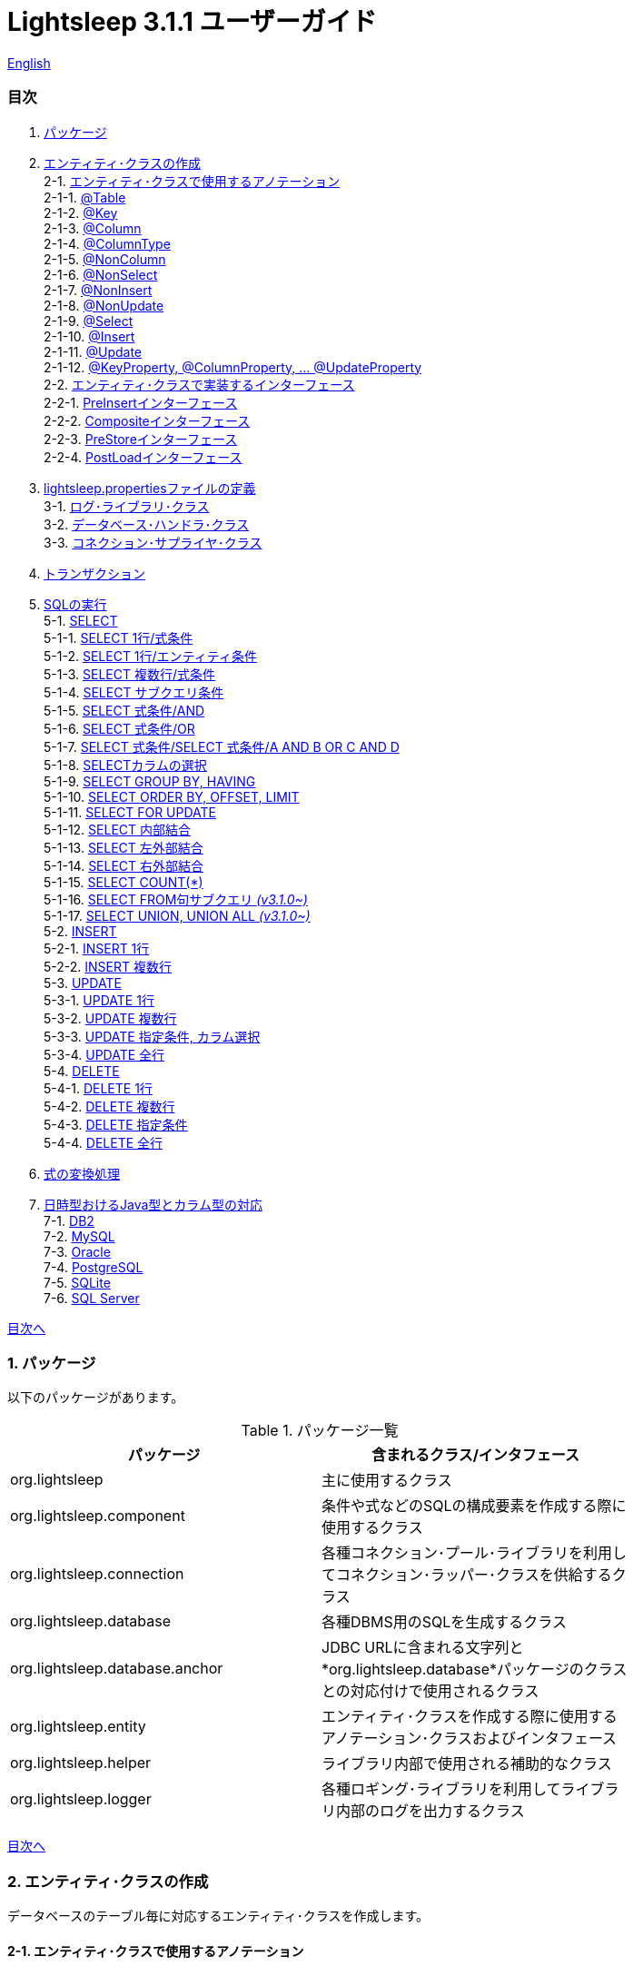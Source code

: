 = Lightsleep 3.1.1 ユーザーガイド

link:UserGuide.asciidoc[English]

[[TOC_]]
=== 目次

1. <<Package,パッケージ>>
2. <<EntityClass,エンティティ･クラスの作成>> +
2-1. <<Entity-Annotation,エンティティ･クラスで使用するアノテーション>> +
2-1-1. <<Entity-Table,@Table>> +
2-1-2. <<Entity-Key,@Key>> +
2-1-3. <<Entity-Column,@Column>> +
2-1-4. <<Entity-ColumnType,@ColumnType>> +
2-1-5. <<Entity-NonColumn,@NonColumn>> +
2-1-6. <<Entity-NonSelect,@NonSelect>> +
2-1-7. <<Entity-NonInsert,@NonInsert>> +
2-1-8. <<Entity-NonUpdate,@NonUpdate>> +
2-1-9. <<Entity-Select,@Select>> +
2-1-10. <<Entity-Insert,@Insert>> +
2-1-11. <<Entity-Update,@Update>> +
2-1-12. <<Entity-XxxxxProperty,@KeyProperty, @ColumnProperty, ... @UpdateProperty>> +
2-2. <<Entity-Interface,エンティティ･クラスで実装するインターフェース>> +
2-2-1. <<Entity-PreInsert,PreInsertインターフェース>> +
2-2-2. <<Entity-Composite,Compositeインターフェース>> +
2-2-3. <<Entity-PreStore,PreStoreインターフェース>> +
2-2-4. <<Entity-PostLoad,PostLoadインターフェース>> +
3. <<lightsleep-properties,lightsleep.propertiesファイルの定義>> +
3-1. <<Logger,ログ･ライブラリ･クラス>> +
3-2. <<Database,データベース･ハンドラ･クラス>> +
3-3. <<ConnectionSupplier,コネクション･サプライヤ･クラス>> +
4. <<Transaction,トランザクション>> +
5. <<ExecuteSQL,SQLの実行>> +
5-1. <<ExecuteSQL-select,SELECT>> +
5-1-1. <<ExecuteSQL-select-1-Expression,SELECT 1行/式条件>> +
5-1-2. <<ExecuteSQL-select-Entity,SELECT 1行/エンティティ条件>> +
5-1-3. <<ExecuteSQL-select-N-Expression,SELECT 複数行/式条件>> +
5-1-4. <<ExecuteSQL-select-Subquery,SELECT サブクエリ条件>> +
5-1-5. <<ExecuteSQL-select-Expression-and,SELECT 式条件/AND>> +
5-1-6. <<ExecuteSQL-select-Expression-or,SELECT 式条件/OR>> +
5-1-7. <<ExecuteSQL-select-Expression-andor,SELECT 式条件/SELECT 式条件/A AND B OR C AND D>> +
5-1-8. <<ExecuteSQL-select-columns,SELECTカラムの選択>> +
5-1-9. <<ExecuteSQL-select-groupBy-having,SELECT GROUP BY, HAVING>> +
5-1-10. <<ExecuteSQL-select-orderBy-offset-limit,SELECT ORDER BY, OFFSET, LIMIT>> +
5-1-11. <<ExecuteSQL-select-forUpdate,SELECT FOR UPDATE>> +
5-1-12. <<ExecuteSQL-select-innerJoin,SELECT 内部結合>> +
5-1-13. <<ExecuteSQL-select-leftJoin,SELECT 左外部結合>> +
5-1-14. <<ExecuteSQL-select-rightJoin,SELECT 右外部結合>> +
5-1-15. <<ExecuteSQL-select-count,SELECT COUNT(*)>> +
5-1-16. <<ExecuteSQL-select-fromSubquery,SELECT FROM句サブクエリ [small fuchsia]#_(v3.1.0~)_#>> +
5-1-17. <<ExecuteSQL-select-union,SELECT UNION, UNION ALL [small fuchsia]#_(v3.1.0~)_#>> +
5-2. <<ExecuteSQL-insert,INSERT>> +
5-2-1. <<ExecuteSQL-insert-1,INSERT 1行>> +
5-2-2. <<ExecuteSQL-insert-N,INSERT 複数行>> +
5-3. <<ExecuteSQL-update,UPDATE>> +
5-3-1. <<ExecuteSQL-update-1,UPDATE 1行>> +
5-3-2. <<ExecuteSQL-update-N,UPDATE 複数行>> +
5-3-3. <<ExecuteSQL-update-Condition,UPDATE 指定条件, カラム選択>> +
5-3-4. <<ExecuteSQL-update-all,UPDATE 全行>> +
5-4. <<ExecuteSQL-delete,DELETE>> +
5-4-1. <<ExecuteSQL-delete-1,DELETE 1行>> +
5-4-2. <<ExecuteSQL-delete-N,DELETE 複数行>> +
5-4-3. <<ExecuteSQL-delete-Condition,DELETE 指定条件>> +
5-4-4. <<ExecuteSQL-delete-all,DELETE 全行>> +
6. <<Expression,式の変換処理>> +
7. <<DateTime,日時型おけるJava型とカラム型の対応>> +
7-1. <<DateTime-DB2,DB2>> +
7-2. <<DateTime-MySQL,MySQL>> +
7-3. <<DateTime-Oracle,Oracle>> +
7-4. <<DateTime-PostgreSQL,PostgreSQL>> +
7-5. <<DateTime-SQLite,SQLite>> +
7-6. <<DateTime-SQLServer,SQL Server>> +

[[Package]]

<<TOC_,目次へ>>

=== 1. パッケージ

以下のパッケージがあります。

.パッケージ一覧
[options="header", width="80%"]
|===
|パッケージ|含まれるクラス/インタフェース
|org.lightsleep                |主に使用するクラス
|org.lightsleep.component      |条件や式などのSQLの構成要素を作成する際に使用するクラス
|org.lightsleep.connection     |各種コネクション･プール･ライブラリを利用してコネクション･ラッパー･クラスを供給するクラス
|org.lightsleep.database       |各種DBMS用のSQLを生成するクラス
|org.lightsleep.database.anchor|JDBC URLに含まれる文字列と*org.lightsleep.database*パッケージのクラスとの対応付けで使用されるクラス
|org.lightsleep.entity         |エンティティ･クラスを作成する際に使用するアノテーション･クラスおよびインタフェース
|org.lightsleep.helper         |ライブラリ内部で使用される補助的なクラス
|org.lightsleep.logger         |各種ロギング･ライブラリを利用してライブラリ内部のログを出力するクラス
|===

[[EntityClass]]

<<TOC_,目次へ>>

=== 2. エンティティ･クラスの作成
データベースのテーブル毎に対応するエンティティ･クラスを作成します。

[[Entity-Annotation]]

==== 2-1. エンティティ･クラスで使用するアノテーション
Lihgtsleepは、エンティティ･クラスまたはオブジェクトを引数とするメソッドでは自動的にテーブルとの関連付けを行いますが、エンティティ･クラスにアノテーションの付与が必要な場合があります。

Lightsleepには、以下のアノテーションがあります。

.アノテーション一覧
[options="header", width="100%"]
|===
|アノテーション型|要素|示す内容|付与する対象
|<<Entity-Table,`@Table`>>
|String value
|関連するテーブル名
|クラス

|<<Entity-Key,`@Key`>>
|`boolean value` (省略値: `true`)
|プライマリ･キーに対応
|フィールド

|<<Entity-Column,`@Column`>>
|String value
|関連するカラムの名前
|フィールド

|<<Entity-ColumnType,`@ColumnType`>>
|Class<?> value
|関連するカラムの型
|フィールド

|<<Entity-NonColumn,`@NonColumn`>>
|`boolean value` (省略値: `true`)
|カラムに関連しない
|フィールド

|<<Entity-NonSelect,`@NonSelect`>>
|`boolean value` (省略値: `true`)
|SELECT SQLに使用しない
|フィールド

|<<Entity-NonInsert,`@NonInsert`>>
|`boolean value` (省略値: `true`)
|INSERT SQLに使用しない
|フィールド

|<<Entity-NonUpdate,`@NonUpdate`>>
|`boolean value` (省略値: `true`)
|UPDATE SQLに使用しない
|フィールド

|<<Entity-Select,`@Select`>>
|String value
|SELECT SQLで使用する式
|フィールド

|<<Entity-Insert,`@Insert`>>
|String value
|INSERT SQLで使用する式
|フィールド

|<<Entity-Update,`@Update`>>
|String value
|UPDATE SQLで使用する式
|フィールド

|<<Entity-XxxxxProperty,`@KeyProperty`>>
|`String property`, +
`boolean value` (省略値: `true`)
|プライマリ･キーに対応
|クラス

|<<Entity-XxxxxProperty,`@ColumnProperty`>>
|`String property`, +
String column
|関連するカラムの名前
|クラス

|<<Entity-XxxxxProperty,`@ColumnTypeProperty`>>
|`String property`, +
`Class<?> type`
|関連するカラムの型
|クラス

|<<Entity-XxxxxProperty,`@NonColumnProperty`>>
|`String property`, +
`boolean value` (省略値: `true`)
|カラムに関連しない
|クラス

|<<Entity-XxxxxProperty,`@NonSelectProperty`>>
|`String property`, +
`boolean value` (省略値: `true`)
|SELECT SQLに使用しない
|クラス

|<<Entity-XxxxxProperty,`@NonInsertProperty`>>
|`String property`, +
`boolean value` (省略値: `true`)
|INSERT SQLに使用しない
|クラス

|<<Entity-XxxxxProperty,`@NonUpdateProperty`>>
|`String property`, +
`boolean value` (省略値: `true`)
|UPDATE SQLに使用しない
|クラス

|<<Entity-XxxxxProperty,`@SelectProperty`>>
|`String property`, +
`String expression`
|SELECT SQLで使用する式
|クラス

|<<Entity-XxxxxProperty,`@InsertProperty`>>
|`String property`, +
`String expression`
|INSERT SQLで使用する式
|クラス

|<<Entity-XxxxxProperty,`@UpdateProperty`>>
|`String property`, +
`String expression`
|UPDATE SQLで使用する式
|クラス
|===

[[Entity-Table]]

<<TOC_,目次へ>> +
<<Entity-Annotation,アノテーション一覧へ>>

===== 2-1-1. @Table
クラスに関連するデータベース･テーブル名を示します。
テーブル名がクラス名と同じであれば、このアノテーションを指定する必要はありません。

[source,java]
.Java
----
import org.lightsleep.entity.*;

@Table("Contact")
public class Contact1 extends Contact {
   ...
}
----

`@Table("super")` を指定した場合は、スーパークラスのクラス名がテーブル名となります。

[source,java]
.Java
----
@Table("Contact")
public class Person extends PersonBase {

    @Table("super")
     public static class Ex extends Person {
----

[source,groovy]
.Groovy
----
@Table('Contact')
class Person extends PersonBase {

    @Table('super')
     static class Ex extends Person {
----

[[Entity-Key]]

===== 2-1-2. @Key
フィールドに関連するカラムがプライマリー･キーの一部である事を示します。

[source,java]
.Java
----
@Key
public int contactId;
@Key
public short featureIndex;
----

[source,groovy]
.Groovy
----
@Key
int contactId
@Key
short featureIndex
----

[[Entity-Column]]

===== 2-1-3. @Column
フィールドに関連するデータベース･カラム名を示します。
カラム名がフィールド名と同じであれば、このアノテーションを指定する必要がありません。

[source,java]
.Java
----
@Column("firstName")
public String first;
@Column("lastName")
public String last;
----

[source,groovy]
.Groovy
----
@Column('firstName')
String first
@Column('lastName')
String last
----

[[Entity-ColumnType]]

===== 2-1-4. @ColumnType
フィールドに関連するカラムの型を示します。
フィールド型とカラム型が同種類の場合は、指定する必要がありません。
フィールド型が日付型で、カラム型が数値型のように異なる場合に指定します。

[source,java]
.Java
----
@ColumnType(Long.class)
public LocalDate birthday;
----

[source,groovy]
.Groovy
----
@ColumnType(Long)
LocalDate birthday
----

[[Entity-NonColumn]]

<<TOC_,目次へ>> +
<<Entity-Annotation,アノテーション一覧へ>>

===== 2-1-5. @NonColumn
フィールドがどのカラムにも関連しない事を示します。

[source,java]
.Java
----
@NonColumn
public List<Phone> phones;
@NonColumn
public List<Address> addresses;
----

[source,groovy]
.Groovy
----
@NonColumn
List<Phone> phones
@NonColumn
List<Address> addresses
----

[[Entity-NonSelect]]

===== 2-1-6. @NonSelect
フィールドに関連するカラムがSELECT SQLで使用されない事を示します。

[source,java]
.Java
----
@NonSelect
public LocalDateTime createdTime;
@NonSelect
public LocalDateTime updatedTime;
----

[source,groovy]
.Groovy
----
@NonSelect
LocalDateTime createdTime
@NonSelect
LocalDateTime updatedTime
----

[[Entity-NonInsert]]

===== 2-1-7. @NonInsert
フィールドに関連するカラムがINSERT SQLで使用されない事を示します。

[source,java]
.Java
----
@NonInsert
public LocalDateTime createdTime;
@NonInsert
public LocalDateTime updatedTime;
----

[source,groovy]
.Groovy
----
@NonInsert
LocalDateTime createdTime
@NonInsert
LocalDateTime updatedTime
----

[[Entity-NonUpdate]]

===== 2-1-8. @NonUpdate
フィールドに関連するカラムがUPDATE SQLで使用されない事を示します。

[source,java]
.Java
----
@NonUpdate
public LocalDateTime createdTime;
----

[source,groovy]
.Groovy
----
@NonUpdate
LocalDateTime createdTime
----

[[Entity-Select]]

<<TOC_,目次へ>> +
<<Entity-Annotation,アノテーション一覧へ>>

===== 2-1-9. @Select
SELECT SQLのカラム名の代わりの式を指定します。

[source,java]
.Java
----
@Select("{firstName}||' '||{lastName}")
@NonInsert@NonUpdate
public String fullName;
----

[source,groovy]
.Groovy
----
@Select("{firstName}||' '||{lastName}")
@NonInsert@NonUpdate
String fullName
----

[[Entity-Insert]]

===== 2-1-10. @Insert
INSERT SQLの挿入値の式を示します。
このアノテーションが指定された場合、フィールドの値は使用されません。

[source,java]
.Java
----
@Insert("CURRENT_TIMESTAMP")
public LocalDateTime createdTime;
@Insert("CURRENT_TIMESTAMP")
public LocalDateTime updatedTime;
----

[source,groovy]
.Groovy
----
@Insert('CURRENT_TIMESTAMP')
LocalDateTime createdTime
@Insert('CURRENT_TIMESTAMP')
LocalDateTime updatedTime
----

[[Entity-Update]]

===== 2-1-11. @Update
UPDATE SQLの更新値の式を示します。
このアノテーションが指定された場合、フィールドの値は使用されません。

[source,java]
.Java
----
@Update("{updateCount}+1")
public int updateCount;
@Update("CURRENT_TIMESTAMP")
public LocalDateTime updatedTime;
----

[source,groovy]
.Groovy
----
@Update('{updateCount}+1')
int updateCount
@Update('CURRENT_TIMESTAMP')
LocalDateTime updatedTime
----

[[Entity-XxxxxProperty]]

<<TOC_,目次へ>> +
<<Entity-Annotation,アノテーション一覧へ>>

===== 2-1-12. @KeyProperty, @ColumnProperty, ... @UpdateProperty
これらのアノテーションは、スーパークラスで定義されているフィールドに対して指定する場合に使用します。
指定された内容はサブクラスにも影響しますが、サブクラスでの指定が優先されます。
`value=false`, `column=""`, `type=Void.class`, `expression=""` を指定すると、スーパークラスでの指定が打ち消されます。

[source,java]
.Java
----
@KeyProperty(property="contactId")
@KeyProperty(property="featureIndex")
public class ContactFeature extends ContactFeatureKey {
----

[source,groovy]
.Groovy
----
@KeyProperties([
    @KeyProperty(property='contactId'),
    @KeyProperty(property='featureIndex')
])
class ContactFeature extends ContactFeatureKey {
----

[[Entity-Interface]]

=== 2-2. エンティティ･クラスで実装するインターフェース

[[Entity-PreInsert]]

<<TOC_,目次へ>>

==== 2-2-1. PreInsertインターフェース
エンティティ･クラスがこのインターフェースを実装している場合、`Sql` クラスの `insert` メソッドで、INSERT SQL実行前に `preInsert` メソッドがコールされます。
`preInsert` メソッドでは、プライマリー･キーの採番の実装等を行います。

[source,java]
.Java
----
public abstract class Common implements PreInsert {
    @Key
    public int id;
        ...

    @Override
    public int preInsert(ConnectionWrapper conn) {
        id = Numbering.getNewId(conn, getClass());
        return 0;
    }
}
----

[[Entity-Composite]]

<<TOC_,目次へ>>

==== 2-2-2. Compositeインターフェース
エンティティ･クラスがこのインターフェースを実装している場合、`Sql` クラスの `select`, `insert`, `update` または `delete` メソッドで、各 SQLの実行後にエンティティ･クラスの `postSelect`, `postInsert`, `postUpdate` または `postDelete` メソッドがコールされます。
ただし `update`, `delete` メソッドで、引数にエンティティがない場合は、コールされません。
エンティティが他のエンティティを内包する場合、このインターフェースを実装する事で、内包するエンティティへの SQL 処理を連動して行う事ができるようになります。

[source,java]
.Java
----
@Table("super")
public class ContactComposite extends Contact implements Composite {
    @NonColumn
    public final List<Phone> phones = new ArrayList<>();

    @Override
    public void postSelect(ConnectionWrapper conn) {
        if (id != 0) {
            new Sql<>(Phone.class)
                .where("{contactId}={}", id)
                .orderBy("{phoneNumber}")
                .connection(conn)
                .select(phones::add);
        }
    }

    @Override
    public int postInsert(ConnectionWrapper conn) {
        phones.forEach(phone -> phone.contactId = id);
        int count = new Sql<>(Phone.class)
            .insert(phones);
            .connection(conn)
        return count;
    }

    @Override
    public int postUpdate(ConnectionWrapper conn) {
        List<Integer> phoneIds = phones.stream()
            .map(phone -> phone.id)
            .filter(id -> id != 0)
            .collect(Collectors.toList());

        // Delete phones
        int count += new Sql<>(Phone.class)
            .where("{contactId}={}", id)
            .doIf(phoneIds.size() > 0,
                sql -> sql.and("{id} NOT IN {}", phoneIds)
            )
            .connection(conn)
            .delete();

        // Uptete phones
        count += new Sql<>(Phone.class)
            .connection(conn)
            .update(phones.stream()
                .filter(phone -> phone.id != 0)
                .collect(Collectors.toList()));

        // Insert phones
        count += new Sql<>(Phone.class)
            .connection(conn)
            .insert(phones.stream()
                .filter(phone -> phone.id == 0)
                .collect(Collectors.toList()));

        return count;
    }
 +
    @Override
    public int postDelete(ConnectionWrapper conn) {
        int count = new Sql<>(Phone.class)
            .connection(conn)
            .where("{contactId}={}", id)
            .delete();
        return count;
    }
----

[[Entity-PreStore]]

<<TOC_,目次へ>>

==== 2-2-3. PreStoreインターフェース
エンティティ･クラスがこのインターフェースを実装している場合、`Sql` クラスの `insert` および `update` メソッドで、各SQLが実行される前にエンティティ･クラスの `preStore` メソッドがコールされます。

[[Entity-PostLoad]]

==== 2-2-4. PostLoadインターフェース
エンティティ･クラスがこのインターフェースを実装している場合、`Sql` クラスの `select` メソッドでSELECT SQLが実行されエンティティにデータベースから取得した値が設定された後にエンティティ･クラスの `postLoad` メソッドがコールされます。

[source,java]
.Java
----
import org.lightsleep.entity.*;

public class Contact implements PreStore, PostLoad {

    @Column("phone")
    public String[] phones_

    @NonColumn
    public final List<String> phones = new ArrayList<>();

    public void preStore() {
        phones_ = phones.toArray(new String[phones.size()]);
    }

    public void postLoad() {
        phones.clear();
        Arrays.stream(phones_).forEach(phones::add);
    }
----

[[lightsleep-properties]]

<<TOC_,目次へ>>

[[lightsleep-properties]]
=== 3. lightsleep.propertiesの定義

lightsleep.propertiesは、Lightsleepが参照するプロパティ･ファイルで、以下の内容を指定できます。 +
*(バージョン2.0.0まで存在した `Database` プロパティは、バージョン2.1.0で削除されました。データベース･ハンドラは、JDBC URLから自動的に決定されます。)*

[options="header", width="80%"]
|===
|プロパティ名|指定する内容|デフォルト値
|`<<Logger,Logger>>`
|ログ出力クラス
|`Std$Out$Info`

|`<<ConnectionSupplier,ConnectionSupplier>>`
|コネクション･サプライヤ･クラス
|`Jdbc`

|`url`                   |JDBC URL|なし
|`urls`                  |JDBC URL(複数)|なし
|`dataSource`            |`Jndi` を使用した場合のデータソース名|なし
|`dataSources`           |`Jndi` を使用した場合のデータソース名(複数)|なし
|`maxStringLiteralLength`|SQLが生成される時の文字列リテラルの最大長|128
|`maxBinaryLiteralLength`|SQLが生成される時のバイナリ列リテラルの最大長|128
|`maxLogStringLength`    |ログに出力する文字列値の最大長|200
|`maxLogByteArrayLength` |ログに出力するバイト配列の最大要素数|200
|`maxLogArrayLength`     |ログに出力する配列の最大要素数|100
|`maxLogMapSize`         |ログに出力するマップの最大要素数|100

|`connectionLogFormat` +
[small fuchsia]#_(v2.2.0~)_#
|`ConnectionSupplier` のログ出力フォーマット +
*文字列の置換:* +
*{0}*: データベース･ハンドラのクラス名 +
*{1}*: コネクション･サプライヤのクラス名 +
*{2}*: 接続先JDBC URL
|`[{0}/{1}]`
|===

`lightsleep.properties` ファイルは、クラス･パスのいずれかに置いてください。あるいはシステム･プロパティ `lightsleep.resource` でファイル･パスを指定する事もできます。*(java -Dlightsleep.resource=...)* +
上記以外にもコネクション･プール･ライブラリが使用するプロパティを定義します。

lightsleep.propertiesの例: +

[source,properties]
.lightsleep.properties
----
Logger      = Log4j2
ConnectionSupplier = Dbcp
url         = jdbc:postgresql://postgresqlserver/example
user        = example
password    = _example_
initialSize = 10
maxTotal    = 100
----

`urls` プロパティにカンマ区切りで複数のJDBC URLを指定できます。[small fuchsia]#_(v2.1.0~)_# +
1つのプロパティを複数行で定義する場合は、最後の行以外の行末にバックスラッシュ(`\`)を付加します。 +
`urls` を指定した場合は、`url` の指定は無効になります。

[source,properties]
.lightsleep.properties - 複数のJDBC URLを指定する場合
----
Logger      = Log4j2
ConnectionSupplier = Dbcp
urls        = jdbc:postgresql://postgresqlserver/example1,\
              jdbc:postgresql://postgresqlserver/example2
user        = example
password    = _example_
initialSize = 10
maxTotal    = 100
----

JDBC URL毎に異なるDBMSのURLを指定できます。JDBC URL毎にユーザー、パスワードが異なる場合は、URL内で指定してください。

[source,properties]
.lightsleep.properties - 複数のDBMSを使用する場合(URL内でユーザーとパスワードを指定)
----
Logger = Log4j2
ConnectionSupplier = Dbcp
urls = \
    jdbc:db2://db2-11:50000/example:user=example;password=_example_;,\
    jdbc:mysql://mysql57/example?user=example&password=_example_,\
    jdbc:oracle:thin:example/_example_@oracle121:1521:example,\
    jdbc:postgresql://postgresql101/example?user=example&password=_example_,\
    jdbc:sqlite:C:/sqlite/example,\
    jdbc:sqlserver://sqlserver13;database=example;user=example;password=_example_,\

initialSize = 10
maxTotal    = 100
----

URL毎にコネクション･サプライヤを指定する場合は、URLの先頭の `[]` 内に記述します。[small fuchsia]#_(v2.1.0~)_# +
この形式の指定は、`ConnectionSupplier` プロパティの指定よりも優先されます。 +
`username`, `jdbcUrl` プロパティは、`user`, `url` プロパティで指定する事ができますが、それら以外はコネクション･プール･ライブラリ固有のプロパティ名で指定してください。

[source,properties]
.lightsleep.properties - URL毎にコネクション･サプライヤを指定する場合
----
Logger = Log4j2
urls = \
    [  Jdbc  ]jdbc:db2://db2-11:50000/example:user=example;password=_example_;,\
    [  C3p0  ]jdbc:mysql://mysql57/example?user=example&password=_example_,\
    [  Dbcp  ]jdbc:oracle:thin:example/_example_@oracle121:1521:example,\
    [HikariCP]jdbc:postgresql://postgresql101/example?user=example&password=_example_,\
    [TomcatCP]jdbc:sqlite:C:/sqlite/example,\
    [  Jdbc  ]jdbc:sqlserver://sqlserver13;database=example;user=example;password=_example_,\

# Dbcp, HikariCP, TomcatCP
initialSize = 10

# Dbcp
maxTotal    = 10

# TomcatCP
maxActive   = 10

# HikariCP
minimumIdle     = 10
maximumPoolSize = 10
----

[[Logger]]

<<TOC_,目次へ>> <<lightsleep-properties,【プロパティ一覧へ】>>

==== 3-1. ログ･ライブラリ･クラスの指定

Loggerプロパティの値は以下から選択してください。

[options="header", width="80%"]
|===
|指定値|ログ･ライブラリなど|ログ･レベル|ログ･ライブラリが使用する定義ファイル
|`Jdk`          |Java Runtime    |－   |logging.properties
|`Log4j`        |Log4j           |－   |log4j.propertiesまたはlog4j.xml
|`Log4j2`       |Log4j 2         |－   |log4j2.xml
|`SLF4J`        |SLF4J           |－   |対象とするログ･ライブラリ実装に依存
|`Std$Out$Trace`|System.outに出力|trace|－
|`Std$Out$Debug`|_同上_          |debug|－
|`Std$Out$Info` |_同上_          |info |－
|`Std$Out$Warn` |_同上_          |warn |－
|`Std$Out$Error`|_同上_          |error|－
|`Std$Out$Fatal`|_同上_          |fatal|－
|`Std$Err$Trace`|System.errに出力|trace|－
|`Std$Err$Debug`|_同上_          |debug|－
|`Std$Err$Info` |_同上_          |info |－
|`Std$Err$Warn` |_同上_          |warn |－
|`Std$Err$Error`|_同上_          |error|－
|`Std$Err$Fatal`|_同上_          |fatal|－
|===

指定がない場合は、`Std$Out$Info` が選択されます。

[[Database]]

<<TOC_,目次へ>> <<lightsleep-properties,【プロパティ一覧へ】>>

==== 3-2. データベース･ハンドラ･クラス

データベース･ハンドラ･クラスは、`url` または `urls` プロパティで指定されたJDBC URLの内容から自動的に選択されます。[small fuchsia]#_(v2.1.0~)_#

[options="header", width="60%"]
|===
|JDBC URLに含まれる文字列|選択されるクラス|対応するDBMS
|`db2`       |`DB2`       |link:https://www.ibm.com/us-en/marketplace/db2-express-c[DB2]
|`mysql`     |`MySQL`     |link:https://www.mysql.com/[MySQL]
|`oracle`    |`Oracle`    |link:https://www.oracle.com/database/index.html[Oracle Database]
|`postgresql`|`PostgreSQL`|link:https://www.postgresql.org/[PostgreSQL]
|`sqlite`    |`SQLite`    |link:https://sqlite.org/index.html[SQLite]
|`sqlserver` |`SQLServer` |link:https://www.microsoft.com/ja-jp/sql-server/sql-server-2016[Microsoft SQL Server]
|===

JDBC URLに上記の文字列のいずれもが含まれていない場合、`Standard` クラスが選択されます。

[[ConnectionSupplier]]

<<TOC_,目次へ>> <<lightsleep-properties,【プロパティ一覧へ】>>

==== 3-3. コネクションを供給するクラスの指定

ConnectionSupplierプロパティの値は以下から選択してください。JDBC URLの先頭の `[]` 内で指定する事もできます。

[options="header", width="60%"]
|===
|指定値|対応するコネクション･プール･ライブラリ
|`C3p0`    |link:http://www.mchange.com/projects/c3p0/[c3p0]
|`Dbcp`    |link:https://commons.apache.org/proper/commons-dbcp/[Apache Commons DBCP]
|`HikariCP`|link:http://brettwooldridge.github.io/HikariCP/[HikariCP]
|`TomcatCP`|link:http://tomcat.apache.org/tomcat-8.5-doc/jdbc-pool.html[Tomcat JDBC Connection Pool]
|`Jndi`    |Java Naming and Directory Interface (JNDI) (link:http://tomcat.apache.org/tomcat-8.5-doc/jndi-datasource-examples-howto.html[Tomcatの場合])
|`Jdbc`    |`DriverManager#getConnection(String url, Properties info)` メソッド
|===

`C3p0`, `Dbcp 2`, `HikariCP`, `TomcatCP` クラスは、それぞれ対応するコネクション･プール･ライブラリを使用してデータベース･コネクションを取得します。 +
`Jndi` クラスは、JNDI (Java Naming and Directory Interface)を使用して取得したデータソース(`javax.sql.DataSource`)からデータベース･コネクションを取得します。 +
`Jdbc` クラスは、`java.sql.DriverManager.getConnection` メソッドを使用してデータベース･コネクションを取得します。 +
コネクション･プール･ライブラリが必要する情報もlightsleep.propertiesファイルに定義してください。
以下のlightsleep.propertiesの定義例のConnectionSupplierより下(url ~)は、コネクション･プール･ライブラリに渡す内容です。

[source,properties]
.lightsleep.properties - Jdbc
----
ConnectionSupplier = Jdbc
url      = jdbc:db2://db2-11:50000/example
user     = example
password = _example_
----

[source,properties]
.lightsleep.properties - C3p0
----
ConnectionSupplier = C3p0
url      = jdbc:mysql://mysql57/example
user     = example
password = _example_
----

[source,properties]
.c3p0.properties
----
c3p0.initialPoolSize = 20
c3p0.minPoolSize     = 10
c3p0.maxPoolSize     = 30
----

[source,properties]
.lightsleep.properties - Dbcp
----
ConnectionSupplier = Dbcp
url         = jdbc:oracle:thin:@oracle121:1521:example
user        = example
  または
username    = example
password    = _example_
initialSize = 20
maxTotal    = 30
----

[source,properties]
.lightsleep.properties - HikariCP
----
ConnectionSupplier = HikariCP
url             = jdbc:postgresql://postgres96/example
  または
jdbcUrl         = jdbc:postgresql://postgres96/example
user            = example
  または
username        = example
password        = _example_
minimumIdle     = 10
maximumPoolSize = 30
----

[source,properties]
.lightsleep.properties - TomcatCP
----
ConnectionSupplier = TomcatCP
url         = jdbc:sqlserver://sqlserver13;database=example
user        = example
  または
username    = example
password    = _example_
initialSize = 20
maxActive   = 30
----

[source,properties]
.lightsleep.properties - Jndi
----
ConnectionSupplier = Jndi
dataSource         = jdbc/example
  または
dataSource         = example
----

<<TOC_,目次へ>>

=== 4. トランザクション

`Transaction.execute` メソッドの実行が1つのトランザクションの実行に相当します。
トランザクションの内容を引数 `transaction`(ラムダ式) で定義してください。
ラムダ式は、`Transaction.executeBody` メソッドの内容に相当し、このメソッドの引数は、`ConnectionWrapper` です。

[source,java]
.Java
----
Contact contact = new Contact(1, "Akane", "Apple");

Transaction.execute(conn -> {
    // トランザクション開始
    new Sql<>(Contact.class)
        .connection(conn)
        .insert(contact);
   ...
    // トランザクション終了
});
----

[source,groovy]
.Groovy
----
def contact = new Contact(1, 'Akane', 'Apple')

Transaction.execute {
    // トランザクション開始
    new Sql<>(Contact)
        .connection(it)
        .insert(contact)
    ...
    // トランザクション終了
}
----

複数のJDBC URLを `lightsleep.properties` に定義した場合は、どのURLに対してトランザクションの実行を行うかを指定する必要があります。 `ConnectionSupplier.find` メソッドは、引数の文字列配列のすべてが含まれるJDBC URLを検索します。
複数見つかった場合または見つからない場合は例外がスローされます。

[source,java]
.Java
----
public static final ConnectionSupplier supplier1 = ConnectionSupplier.find("example1");
    ...

Contact contact = new Contact(1, "Akane", "Apple");

Transaction.execute(supplier1, conn -> {
    // トランザクション開始
    new Sql<>(Contact.class)
        .connection(conn)
        .insert(contact);
   ...
    // トランザクション終了
});
----

[source,groovy]
.Groovy
----
static final supplier1 = ConnectionSupplier.find('example1')
    ...

def contact = new Contact(1, 'Akane', 'Apple')

Transaction.execute(supplier1) {
    // トランザクション開始
    new Sql<>(Contact)
        .connection(it)
        .insert(contact)
    ...
    // トランザクション終了
}
----

トランザクション中に例外がスローされた場合は、`Transaction.rollback` メソッドが実行され、
そうでなければ `Transaction.commit` メソッドが実行されます。

[[ExecuteSQL]]

<<TOC_,目次へ>>

=== 5. SQLの実行
SQLの実行は、`Sql` クラスの各種メソッドを使用し、`Transaction.execute` メソッドの引数のラムダ式内に定義します。

[[ExecuteSQL-select]]

==== 5-1. SELECT

[[ExecuteSQL-select-1-Expression]]

==== 5-1-1. SELECT 1行/式条件

[source,java]
.Java
----
Transaction.execute(conn -> {
    Optional<Contact> contactOpt = new Sql<>(Contact.class)
        .where("{id}={}", 1)
        .connection(conn)
        .select();
});
----

[source,groovy]
.Groovy
----
Transaction.execute {
    def contactOpt = new Sql<>(Contact)
        .where('{id}={}', 1)
        .connection(it)
        .select()
}
----

[source,sql]
.生成されるSQL
----
SELECT id, firstName, lastName, birthday, updateCount, createdTime, updatedTime
  FROM Contact
  WHERE id=1
----

[[ExecuteSQL-select-Entity]]

<<TOC_,目次へ>>

==== 5-1-2. SELECT 1行/エンティティ条件

[source,java]
.Java
----
Contact contact = new Contact();
contact.id = 1;
Transaction.execute(conn -> {
    Optional<Contact> contactOpt = new Sql<>(Contact.class)
        .where(contact)
        .connection(conn)
        .select();
});
----

[source,groovy]
.Groovy
----
def contact = new Contact()
contact.id = 1
Transaction.execute {
    def contactOpt = new Sql<>(Contact)
        .where(contact)
        .connection(it)
        .select()
}
----

[source,sql]
.生成されるSQL
----
SELECT id, firstName, lastName, birthday, updateCount, createdTime, updatedTime
  FROM Contact
  WHERE id=1
----

[[ExecuteSQL-select-N-Expression]]

<<TOC_,目次へ>>

==== 5-1-3. SELECT 複数行/式条件

[source,java]
.Java
----
List<Contact> contacts = new ArrayList<>();
Transaction.execute(conn ->
    new Sql<>(Contact.class)
        .where("{lastName}={}", "Apple")
        .connection(conn)
        .select(contacts::add)
);
----

[source,groovy]
.Groovy
----
List<Contact> contacts = []
Transaction.execute {
    new Sql<>(Contact)
        .where('{lastName}={}', 'Apple')
        .connection(it)
        .select({contacts << it})
}
----


[source,sql]
.生成されるSQL
----
SELECT id, firstName, lastName, birthday, updateCount, createdTime, updatedTime
  FROM Contact
  WHERE lastName='Apple'
----

[[ExecuteSQL-select-Subquery]]

<<TOC_,目次へ>>

==== 5-1-4. SELECT サブクエリ条件

[source,java]
.Java
----
List<Contact> contacts = new ArrayList<>();
Transaction.execute(conn ->
    new Sql<>(Contact.class, "C")
        .where("EXISTS",
            new Sql<>(Phone.class, "P")
                .where("{P.contactId}={C.id}")
        )
        .connection(conn)
        .select(contacts::add)
);
----

[source,groovy]
.Groovy
----
List<Contact> contacts = []
Transaction.execute {
    new Sql<>(Contact, 'C')
        .where('EXISTS',
            new Sql<>(Phone, 'P')
                .where('{P.contactId}={C.id}')
        )
        .connection(it)
        .select({contacts << it})
}
----

[source,sql]
.生成されるSQL
----
SELECT C.id C_id, C.firstName C_firstName, C.lastName C_lastName, C.birthday C_birthday, C.updateCount C_updateCount, C.createdTime C_createdTime, C.updatedTime C_updatedTime
  FROM Contact C
  WHERE EXISTS (SELECT * FROM Phone P WHERE P.contactId=C.id)
----

[[ExecuteSQL-select-Expression-and]]

<<TOC_,目次へ>>

==== 5-1-5. SELECT 式条件/AND

[source,java]
.Java
----
List<Contact> contacts = new ArrayList<>();
Transaction.execute(conn ->
    new Sql<>(Contact.class)
        .where("{lastName}={}", "Apple")
        .and  ("{firstName}={}", "Akane")
        .connection(conn)
        .select(contacts::add)
);
----

[source,groovy]
.Groovy
----
List<Contact> contacts = []
Transaction.execute {
    new Sql<>(Contact)
        .where('{lastName}={}', 'Apple')
        .and  ('{firstName}={}', 'Akane')
        .connection(it)
        .select({contacts << it})
}
----

[source,sql]
.生成されるSQL
----
SELECT id, firstName, lastName, birthday, updateCount, createdTime, updatedTime
  FROM Contact
  WHERE lastName='Apple' AND firstName='Akane'
----

[[ExecuteSQL-select-Expression-or]]

<<TOC_,目次へ>>

==== 5-1-6. SELECT 式条件/OR

[source,java]
.Java
----
List<Contact> contacts = new ArrayList<>();
Transaction.execute(conn ->
    new Sql<>(Contact.class)
        .where("{lastName}={}", "Apple")
        .or   ("{lastName}={}", "Orange")
        .connection(conn)
        .select(contacts::add)
);
----

[source,groovy]
.Groovy
----
List<Contact> contacts = []
Transaction.execute {
    new Sql<>(Contact)
        .where('{lastName}={}', 'Apple')
        .or   ('{lastName}={}', 'Orange')
        .connection(it)
        .select({contacts << it})
}
----

[source,sql]
.生成されるSQL
----
SELECT id, firstName, lastName, birthday, updateCount, createdTime, updatedTime
  FROM Contact
  WHERE lastName='Apple' OR lastName='Orange'
----

[[ExecuteSQL-select-Expression-andor]]

<<TOC_,目次へ>>

==== 5-1-7. SELECT 式条件/A AND B OR C AND D

[source,java]
.Java
----
List<Contact> contacts = new ArrayList<>();
Transaction.execute(conn ->
    new Sql<>(Contact.class)
        .where(Condition
            .of ("{lastName}={}", "Apple")
            .and("{firstName}={}", "Akane")
        )
        .or(Condition
            .of ("{lastName}={}", "Orange")
            .and("{firstName}={}", "Setoka")
        )
        .connection(conn)
        .select(contacts::add)
);
----
[source,groovy]
.Groovy
----
List<Contact> contacts = []
Transaction.execute(conn ->
    new Sql<>(Contact)
        .where(Condition
            .of ('{lastName}={}', 'Apple')
            .and('{firstName}={}', 'Akane')
        )
        .or(Condition
            .of ('{lastName}={}', 'Orange')
            .and('{firstName}={}', 'Setoka')
        )
        .connection(it)
        .select({contacts << it})
);
----

[source,sql]
.生成されるSQL
----
SELECT id, firstName, lastName, birthday, updateCount, createdTime, updatedTime
  FROM Contact
  WHERE lastName='Apple' AND firstName='Akane' OR lastName='Orange' AND firstName='Setoka'
----

[[ExecuteSQL-select-columns]]

<<TOC_,目次へ>>

==== 5-1-8. SELECTカラムの選択

[source,java]
.Java
----
List<Contact> contacts = new ArrayList<>();
Transaction.execute(conn ->
    new Sql<>(Contact.class)
        .where("{lastName}={}", "Apple")
        .columns("lastName", "firstName")
        .connection(conn)
        .select(contacts::add)
);
----

[source,groovy]
.Groovy
----
List<Contact> contacts = []
Transaction.execute {
    new Sql<>(Contact)
        .where('{lastName}={}', 'Apple')
        .columns('lastName', 'firstName')
        .connection(it)
        .select({contacts << it})
}
----

[source,sql]
.生成されるSQL
----
SELECT firstName, lastName FROM Contact WHERE lastName='Apple'
----

[[ExecuteSQL-select-groupBy-having]]

<<TOC_,目次へ>>

==== 5-1-9. SELECT GROUP BY, HAVING

[source,java]
.Java
----
List<Contact> contacts = new ArrayList<>();
Transaction.execute(conn ->
    new Sql<>(Contact.class, "C")
        .columns("lastName")
        .groupBy("{lastName}")
        .having("COUNT({lastName})>=2")
        .connection(conn)
        .select(contacts::add)
);
----

[source,groovy]
.Groovy
----
List<Contact> contacts = []
Transaction.execute {
    new Sql<>(Contact, 'C')
        .columns('lastName')
        .groupBy('{lastName}')
        .having('COUNT({lastName})>=2')
        .connection(it)
        .select({contacts << it})
}
----

[source,sql]
.生成されるSQL
----
SELECT MIN(C.lastName) C_lastName FROM Contact C GROUP BY C.lastName HAVING COUNT(C.lastName)>=2
----

[[ExecuteSQL-select-orderBy-offset-limit]]

<<TOC_,目次へ>>

==== 5-1-10. SELECT ORDER BY, OFFSET, LIMIT

[source,java]
.Java
----
List<Contact> contacts = new ArrayList<>();
Transaction.execute(conn ->
    new Sql<>(Contact.class)
        .orderBy("{lastName}")
        .orderBy("{firstName}")
        .orderBy("{id}")
        .offset(10).limit(5)
        .connection(conn)
        .select(contacts::add)
);
----

[source,groovy]
.Groovy
----
List<Contact> contacts = []
Transaction.execute {
    new Sql<>(Contact)
        .orderBy('{lastName}')
        .orderBy('{firstName}')
        .orderBy('{id}')
        .offset(10).limit(5)
        .connection(it)
        .select({contacts << it})
}
----

[source,sql]
.生成されるSQL - DB2, MySQL, PostgreSQL, SQLite
----
SELECT id, firstName, lastName, birthday, updateCount, createdTime, updatedTime
  FROM Contact
  ORDER BY lastName ASC, firstName ASC, id ASC
  LIMIT 5 OFFSET 10
----

[source,sql]
.生成されるSQL - Oracle, SQLServer (取得時に行をスキップする)
----
SELECT id, firstName, lastName, birthday, updateCount, createdTime, updatedTime
  FROM Contact
  ORDER BY lastName ASC, firstName ASC, id ASC
----

[[ExecuteSQL-select-forUpdate]]

<<TOC_,目次へ>>

==== 5-1-11. SELECT FOR UPDATE

[source,java]
.Java
----
Transaction.execute(conn -> {
    Optional<Contact> contactOpt = new Sql<>(Contact.class)
        .where("{id}={}", 1)
        .forUpdate()
        .connection(conn)
        .select();
});
----

[source,groovy]
.Groovy
----
Transaction.execute {
    def contactOpt = new Sql<>(Contact)
        .where('{id}={}', 1)
        .forUpdate()
        .connection(it)
        .select()
}
----

[source,sql]
.生成されるSQL - DB2
----
SELECT id, firstName, lastName, birthday, updateCount, createdTime, updatedTime
  FROM Contact WHERE id=1 FOR UPDATE WITH RS
----

[source,sql]
.生成されるSQL - MySQL, Oracle, PostgreSQL, SQLite
----
SELECT id, firstName, lastName, birthday, updateCount, createdTime, updatedTime
  FROM Contact WHERE id=1 FOR UPDATE
----

[source,sql]
.生成されるSQL - SQLite
----
-- SQLiteでは、FOR UPDATEをサポートしていないのでUnsupportedOperationExceptionがスローされます。
----

[source,sql]
.生成されるSQL - SQLServer
----
SELECT id, firstName, lastName, birthday, updateCount, createdTime, updatedTime
  FROM Contact WITH (ROWLOCK,UPDLOCK) WHERE id=1
----

[[ExecuteSQL-select-innerJoin]]

<<TOC_,目次へ>>

==== 5-1-12. SELECT 内部結合

[source,java]
.Java
----
List<Contact> contacts = new ArrayList<>();
List<Phone> phones = new ArrayList<>();
Transaction.execute(conn ->
    new Sql<>(Contact.class, "C")
        .innerJoin(Phone.class, "P", "{P.contactId}={C.id}")
        .where("{C.id}={}", 1)
        .connection(conn)
        .<Phone>select(contacts::add, phones::add)
);
----

[source,groovy]
.Groovy
----
List<Contact> contacts = []
List<Phone> phones = []
Transaction.execute {
    new Sql<>(Contact, 'C')
        .innerJoin(Phone, 'P', '{P.contactId}={C.id}')
        .where('{C.id}={}', 1)
        .connection(it)
        .select({contacts << it}, {phones << it})
}
----

[source,sql]
.生成されるSQL
----
SELECT C.id C_id, C.firstName C_firstName, C.lastName C_lastName, C.birthday C_birthday, C.updateCount C_updateCount, C.createdTime C_createdTime, C.updatedTime C_updatedTime, P.contactId P_contactId, P.featureIndex P_featureIndex, P.label P_label, P.content P_content
  FROM Contact C
  INNER JOIN Phone P ON P.contactId=C.id
  WHERE C.id=1
----

[[ExecuteSQL-select-leftJoin]]

<<TOC_,目次へ>>

==== 5-1-13. SELECT 左外部結合

[source,java]
.Java
----
List<Contact> contacts = new ArrayList<>();
List<Phone> phones = new ArrayList<>();
Transaction.execute(conn ->
    new Sql<>(Contact.class, "C")
        .leftJoin(Phone.class, "P", "{P.contactId}={C.id}")
        .where("{C.lastName}={}", "Apple")
        .connection(conn)
        .<Phone>select(contacts::add, phones::add)
);
----

[source,groovy]
.Groovy
----
List<Contact> contacts = []
List<Phone> phones = []
Transaction.execute {
    new Sql<>(Contact, 'C')
        .leftJoin(Phone, 'P', '{P.contactId}={C.id}')
        .where('{C.lastName}={}', 'Apple')
        .connection(it)
        .select({contacts << it}, {phones << it})
}
----

[source,sql]
.生成されるSQL
----
SELECT C.id C_id, C.firstName C_firstName, C.lastName C_lastName, C.birthday C_birthday, C.updateCount C_updateCount, C.createdTime C_createdTime, C.updatedTime C_updatedTime, P.contactId P_contactId, P.featureIndex P_featureIndex, P.label P_label, P.content P_content
  FROM Contact C
  LEFT OUTER JOIN Phone P ON P.contactId=C.id
  WHERE C.lastName='Apple'
----

[[ExecuteSQL-select-rightJoin]]

<<TOC_,目次へ>>

==== 5-1-14. SELECT 右外部結合

[source,java]
.Java
----
List<Contact> contacts = new ArrayList<>();
List<Phone> phones = new ArrayList<>();
Transaction.execute(conn ->
    new Sql<>(Contact.class, "C")
        .rightJoin(Phone.class, "P", "{P.contactId}={C.id}")
        .where("{P.label}={}", "Main")
        .connection(conn)
        .<Phone>select(contacts::add, phones::add)
);
----

[source,groovy]
.Groovy
----
List<Contact> contacts = []
List<Phone> phones = []
Transaction.execute {
    new Sql<>(Contact, 'C')
        .rightJoin(Phone, 'P', '{P.contactId}={C.id}')
        .where('{P.label}={}', 'Main')
        .connection(it)
        .select({contacts << it}, {phones << it})
}
----

[source,sql]
.生成されるSQL
----
-- SQLiteでは、RIGHT OUTER JOINが未サポートのため、例外がスローされます。
SELECT C.id C_id, C.firstName C_firstName, C.lastName C_lastName, C.birthday C_birthday, C.updateCount C_updateCount, C.createdTime C_createdTime, C.updatedTime C_updatedTime, P.contactId P_contactId, P.featureIndex P_featureIndex, P.label P_label, P.content P_content
  FROM Contact C
  RIGHT OUTER JOIN Phone P ON P.contactId=C.id
  WHERE P.label='Main'
----

[[ExecuteSQL-select-count]]

<<TOC_,目次へ>>

==== 5-1-15. SELECT COUNT(*)

[source,java]
.Java
----
int[] rowCount = new int[1];
Transaction.execute(conn ->
    count[0] = new Sql<>(Contact.class)
        .where("lastName={}", "Apple")
        .connection(conn)
        .selectCount()
);
----

[source,groovy]
.Groovy
----
def rowCount = 0
Transaction.execute {
    count = new Sql<>(Contact)
        .where('lastName={}', 'Apple')
        .connection(it)
        .selectCount()
}
----

[source,sql]
.生成されるSQL
----
SELECT COUNT(*) FROM Contact WHERE lastName='Apple'
----

[[ExecuteSQL-select-fromSubquery]]

<<TOC_,目次へ>>

==== 5-1-16. SELECT FROM句サブクエリ

[source,java]
.Java
----
List<Contact> contacts = new ArrayList<>();
Transaction.execute(conn -> {
    Class<? extends Contact.Ex> contactClass = Contact.Ex.targetClass(conn.getDatabase());
    new Sql<>(contactClass)
        .from(new Sql<>(contactClass))
        .where("{fullName}={}", "Akane Apple")
        .orderBy("{fullName}")
        .connection(conn)
        .select(contacts::add);
});
----

[source,groovy]
.Groovy
----
def contacts = []
Transaction.execute {
    def contactClass = Contact.Ex.targetClass(conn.database)
    new Sql<>(contactClass)
        .from(new Sql<>(contactClass))
        .where('{fullName}={}', 'Akane Apple')
        .orderBy('{fullName}')
        .connection(it)
        .select({contacts << it})
}
----

[source,sql]
.生成されるSQL
----
SELECT id, firstName, lastName, birthday, updateCount, createdTime, updatedTime, fullName
  FROM (
    SELECT id, firstName, lastName, birthday, updateCount, createdTime, updatedTime, firstName||' '||lastName fullName FROM Contact
  ) Contact
  WHERE fullName='Akane Apple' ORDER BY fullName ASC
----

[[ExecuteSQL-select-union]]

<<TOC_,目次へ>>

==== 5-1-17. SELECT UNION, UNION ALL

[source,java]
.Java
----
List<ContactFeature> features = new ArrayList<>();
String targetFirstName = "Setoka";
String targetLastName = "Orange";
Transaction.execute(conn -> {
    new Sql<>(ContactFeature.class, "F")
        .columns(ContactFeature.class)
        .unionAll(new Sql<>(Address.class)
            .innerJoin(Contact.class, "C", "{C.id}={F.contactId}")
            .where("{C.firstName}={}", targetFirstName)
            .and("{C.lastName}={}", targetLastName)
            .and("{F.featureIndex}={}", 1)
        )
        .unionAll(new Sql<>(Email.class)
            .innerJoin(Contact.class, "C", "{C.id}={F.contactId}")
            .where("{C.firstName}={}", targetFirstName)
            .and("{C.lastName}={}", targetLastName)
            .and("{F.featureIndex}={}", 1)
        )
        .unionAll(new Sql<>(Phone.class)
            .innerJoin(Contact.class, "C", "{C.id}={F.contactId}")
            .where("{C.firstName}={}", targetFirstName)
            .and("{C.lastName}={}", targetLastName)
            .and("{F.featureIndex}={}", 1)
        )
        .unionAll(new Sql<>(Url.class)
            .innerJoin(Contact.class, "C", "{C.id}={F.contactId}")
            .where("{C.firstName}={}", targetFirstName)
            .and("{C.lastName}={}", targetLastName)
            .and("{F.featureIndex}={}", 1)
        )
        .orderBy("{F_label}")
        .connection(conn)
        .select(features::add);
});
----

[source,groovy]
.Groovy
----
def features = []
def targetFirstName = 'Setoka'
def targetLastName = 'Orange'
Transaction.execute {
    new Sql<>(ContactFeature, 'F')
        .columns(ContactFeature)
        .unionAll(new Sql<>(Address)
            .innerJoin(Contact, 'C', '{C.id}={F.contactId}')
            .where('{C.firstName}={}', targetFirstName)
            .and('{C.lastName}={}', targetLastName)
            .and('{F.featureIndex}={}', 1)
        )
        .unionAll(new Sql<>(Email)
            .innerJoin(Contact, 'C', '{C.id}={F.contactId}')
            .where('{C.firstName}={}', targetFirstName)
            .and('{C.lastName}={}', targetLastName)
            .and('{F.featureIndex}={}', 1)
        )
        .unionAll(new Sql<>(Phone)
            .innerJoin(Contact, 'C', '{C.id}={F.contactId}')
            .where('{C.firstName}={}', targetFirstName)
            .and('{C.lastName}={}', targetLastName)
            .and('{F.featureIndex}={}', 1)
        )
        .unionAll(new Sql<>(Url)
            .innerJoin(Contact, 'C', '{C.id}={F.contactId}')
            .where('{C.firstName}={}', targetFirstName)
            .and('{C.lastName}={}', targetLastName)
            .and('{F.featureIndex}={}', 1)
        )
        .orderBy('{F_label}')
        .connection(it)
        .select({features << it})
}
----

[source,sql]
.生成されるSQL
----
SELECT F.contactId F_contactId, F.featureIndex F_featureIndex, F.label F_label, F.content F_content
  FROM Address F
  INNER JOIN Contact C ON C.id=F.contactId
  WHERE C.firstName='Setoka' AND C.lastName='Orange' AND F.featureIndex=1
UNION ALL
SELECT F.contactId F_contactId, F.featureIndex F_featureIndex, F.label F_label, F.content F_content
  FROM Email F
  INNER JOIN Contact C ON C.id=F.contactId
  WHERE C.firstName='Setoka' AND C.lastName='Orange' AND F.featureIndex=1
UNION ALL
SELECT F.contactId F_contactId, F.featureIndex F_featureIndex, F.label F_label, F.content F_content
  FROM Phone F
  INNER JOIN Contact C ON C.id=F.contactId
  WHERE C.firstName='Setoka' AND C.lastName='Orange' AND F.featureIndex=1
UNION ALL
SELECT F.contactId F_contactId, F.featureIndex F_featureIndex, F.label F_label, F.content F_content
  FROM Url F
  INNER JOIN Contact C ON C.id=F.contactId
  WHERE C.firstName='Setoka' AND C.lastName='Orange' AND F.featureIndex=1
ORDER BY F_label ASC
----

[[ExecuteSQL-insert]]

<<TOC_,目次へ>>

==== 5-2. INSERT

[[ExecuteSQL-insert-1]]

==== 5-2-1. INSERT 1行

[source,java]
.Java
----
Transaction.execute(conn ->
    new Sql<>(Contact.class)
        .connection(conn)
        .insert(new Contact(1, "Akane", "Apple", 2001, 1, 1))
----

[source,groovy]
.Groovy
----
Transaction.execute {
    new Sql<>(Contact)
        .connection(it)
        .insert(new Contact(1, "Akane", "Apple", 2001, 1, 1))
}
----

[source,sql]
.生成されるSQL - DB2, MySQL, Oracle, PostgreSQL
----
INSERT INTO Contact
  (id, firstName, lastName, birthday, updateCount, createdTime, updatedTime)
  VALUES
  (1, 'Akane', 'Apple', DATE'2001-01-01', 0, CURRENT_TIMESTAMP, CURRENT_TIMESTAMP)
----

[source,sql]
.生成されるSQL - SQLite
----
INSERT INTO Contact (id, firstName, lastName, birthday, updateCount, createdTime, updatedTime)
  VALUES
  (1, 'Akane', 'Apple', '2001-01-01', 0, CURRENT_TIMESTAMP, CURRENT_TIMESTAMP)
----

[source,sql]
.生成されるSQL - SQLServer
----
INSERT INTO Contact (id, firstName, lastName, birthday, updateCount, createdTime, updatedTime)
  VALUES
  (1, 'Akane', 'Apple', CAST('2001-01-01' AS DATE), 0, CURRENT_TIMESTAMP, CURRENT_TIMESTAMP)
----

[[ExecuteSQL-insert-N]]

<<TOC_,目次へ>>

==== 5-2-2. INSERT 複数行

[source,java]
.Java
----
Transaction.execute(conn ->
    new Sql<>(Contact.class)
        .connection(conn)
        .insert(Arrays.asList(
            new Contact(2, "Yukari", "Apple", 2001, 1, 2),
            new Contact(3, "Azusa", "Apple", 2001, 1, 3)
        ))
----

[source,groovy]
.Groovy
----
Transaction.execute {
    new Sql<>(Contact)
        .connection(it)
        .insert([
            new Contact(2, "Yukari", "Apple", 2001, 1, 2),
            new Contact(3, "Azusa", "Apple", 2001, 1, 3)
        ])
}
----

[source,sql]
.生成されるSQL - DB2, MySQL, Oracle, PostgreSQL
----
INSERT INTO Contact (id, firstName, lastName, birthday, updateCount, createdTime, updatedTime)
  VALUES
  (2, 'Yukari', 'Apple', DATE'2001-01-02', 0, CURRENT_TIMESTAMP, CURRENT_TIMESTAMP)
INSERT INTO Contact (id, firstName, lastName, birthday, updateCount, createdTime, updatedTime)
  VALUES
  (3, 'Azusa', 'Apple', DATE'2001-01-03', 0, CURRENT_TIMESTAMP, CURRENT_TIMESTAMP)
----

[source,sql]
.生成されるSQL - SQLite
----
INSERT INTO Contact (id, firstName, lastName, birthday, updateCount, createdTime, updatedTime)
  VALUES
  (2, 'Yukari', 'Apple', '2001-01-02', 0, CURRENT_TIMESTAMP, CURRENT_TIMESTAMP)
INSERT INTO Contact (id, firstName, lastName, birthday, updateCount, createdTime, updatedTime)
  VALUES
  (3, 'Azusa', 'Apple', '2001-01-03', 0, CURRENT_TIMESTAMP, CURRENT_TIMESTAMP)
----

[source,sql]
.生成されるSQL - SQLServer
----
INSERT INTO Contact (id, firstName, lastName, birthday, updateCount, createdTime, updatedTime)
  VALUES
  (2, 'Yukari', 'Apple', CAST('2001-01-02' AS DATE), 0, CURRENT_TIMESTAMP, CURRENT_TIMESTAMP)
INSERT INTO Contact (id, firstName, lastName, birthday, updateCount, createdTime, updatedTime)
  VALUES
  (3, 'Azusa', 'Apple', CAST('2001-01-03' AS DATE), 0, CURRENT_TIMESTAMP, CURRENT_TIMESTAMP)
----

[[ExecuteSQL-update]]

<<TOC_,目次へ>>

==== 5-3. UPDATE

[[ExecuteSQL-update-1]]

==== 5-3-1. UPDATE 1行

[source,java]
.Java
----
Transaction.execute(conn ->
    new Sql<>(Contact.class)
        .where("{id}={}", 1)
        .connection(conn)
        .select()
        .ifPresent(contact -> {
            contact.firstName = "Akiyo";
            new Sql<>(Contact.class)
                .connection(conn)
                .update(contact);
        })
);
----

[source,groovy]
.Groovy
----
Transaction.execute {
    new Sql<>(Contact)
        .where('{id}={}', 1)
        .connection(it)
        .select()
        .ifPresent {Contact contact ->
            contact.firstName = 'Akiyo'
            new Sql<>(Contact)
                .connection(it)
                .update(contact)
        }
}
----

[source,sql]
.生成されるSQL - DB2, MySQL, Oracle, PostgreSQL
----
SELECT id, firstName, lastName, birthday, updateCount, createdTime, updatedTime
  FROM Contact WHERE id=1
UPDATE Contact SET
  firstName='Akiyo', lastName='Apple', birthday=DATE'2001-01-01', updateCount=updateCount+1, updatedTime=CURRENT_TIMESTAMP WHERE id=1
----

[source,sql]
.生成されるSQL - SQLite
----
SELECT id, firstName, lastName, birthday, updateCount, createdTime, updatedTime
  FROM Contact WHERE id=1
UPDATE Contact SET
  firstName='Akiyo', lastName='Apple', birthday='2001-01-01', updateCount=updateCount+1, updatedTime=CURRENT_TIMESTAMP WHERE id=1
----

[source,sql]
.生成されるSQL - SQLServer
----
SELECT id, firstName, lastName, birthday, updateCount, createdTime, updatedTime
  FROM Contact WHERE id=1
UPDATE Contact SET
  firstName='Akiyo', lastName='Apple', birthday=CAST('2001-01-01' AS DATE), updateCount=updateCount+1, updatedTime=CURRENT_TIMESTAMP WHERE id=1
----

[[ExecuteSQL-update-N]]

<<TOC_,目次へ>>

==== 5-3-2. UPDATE 複数行

[source,java]
.Java
----
Transaction.execute(conn -> {
    List<Contact> contacts = new ArrayList<>();
    new Sql<>(Contact.class)
        .where("{lastName}={}", "Apple")
        .connection(conn)
        .select(contact -> {
            contact.lastName = "Apfel";
            contacts.add(contact);
        });
    new Sql<>(Contact.class)
        .connection(conn)
        .update(contacts);
});
----

[source,groovy]
.Groovy
----
Transaction.execute {
    List<Contact> contacts = []
    new Sql<>(Contact)
        .where('{lastName}={}', 'Apple')
        .connection(it)
        .select({Contact contact ->
            contact.lastName = 'Apfel'
            contacts << contact
        })
    new Sql<>(Contact)
        .connection(it)
        .update(contacts)
}
----

[source,sql]
.生成されるSQL - DB2, MySQL, Oracle, PostgreSQL
----
SELECT id, firstName, lastName, birthday, updateCount, createdTime, updatedTime
  FROM Contact WHERE lastName='Apple'
UPDATE Contact SET
  firstName='Akiyo', lastName='Apfel', birthday=DATE'2001-01-01', updateCount=updateCount+1, updatedTime=CURRENT_TIMESTAMP
  WHERE id=1
UPDATE Contact SET
  firstName='Yukari', lastName='Apfel', birthday=DATE'2001-01-02', updateCount=updateCount+1, updatedTime=CURRENT_TIMESTAMP
  WHERE id=2
UPDATE Contact SET
  firstName='Azusa', lastName='Apfel', birthday=DATE'2001-01-03', updateCount=updateCount+1, updatedTime=CURRENT_TIMESTAMP
  WHERE id=3
----

[source,sql]
.生成されるSQL - SQLite
----
SELECT id, firstName, lastName, birthday, updateCount, createdTime, updatedTime
  FROM Contact WHERE lastName='Apple'
UPDATE Contact SET
  firstName='Akiyo', lastName='Apfel', birthday='2001-01-01', updateCount=updateCount+1, updatedTime=CURRENT_TIMESTAMP
  WHERE id=1
UPDATE Contact SET
  firstName='Yukari', lastName='Apfel', birthday='2001-01-02', updateCount=updateCount+1, updatedTime=CURRENT_TIMESTAMP
  WHERE id=2
UPDATE Contact SET
  firstName='Azusa', lastName='Apfel', birthday='2001-01-03', updateCount=updateCount+1, updatedTime=CURRENT_TIMESTAMP
  WHERE id=3
----

[source,sql]
.生成されるSQL - SQLServer
----
SELECT id, firstName, lastName, birthday, updateCount, createdTime, updatedTime
  FROM Contact WHERE lastName='Apple'
UPDATE Contact SET
  firstName='Akiyo', lastName='Apfel', birthday=CAST('2001-01-01' AS DATE), updateCount=updateCount+1, updatedTime=CURRENT_TIMESTAMP
  WHERE id=1
UPDATE Contact SET
  firstName='Yukari', lastName='Apfel', birthday=CAST('2001-01-02' AS DATE), updateCount=updateCount+1, updatedTime=CURRENT_TIMESTAMP
  WHERE id=2
UPDATE Contact SET
  firstName='Azusa', lastName='Apfel', birthday=CAST('2001-01-03' AS DATE), updateCount=updateCount+1, updatedTime=CURRENT_TIMESTAMP
  WHERE id=3
----

[[ExecuteSQL-update-Condition]]

<<TOC_,目次へ>>

==== 5-3-3. UPDATE 指定条件, カラム選択

[source,java]
.Java
----
Contact contact = new Contact();
contact.lastName = "Pomme";
Transaction.execute(conn ->
    new Sql<>(Contact.class)
        .where("{lastName}={}", "Apfel")
        .columns("lastName")
        .connection(conn)
        .update(contact)
);
----

[source,groovy]
.Groovy
----
def contact = new Contact()
contact.lastName = 'Pomme'
Transaction.execute {
    new Sql<>(Contact)
        .where('{lastName}={}', 'Apfel')
        .columns('lastName')
        .connection(it)
        .update(contact)
}
----

[source,sql]
.生成されるSQL
----
UPDATE Contact SET lastName='Pomme' WHERE lastName='Apfel'
----

[[ExecuteSQL-update-all]]

<<TOC_,目次へ>>

==== 5-3-4. UPDATE 全行

[source,java]
.Java
----
Contact contact = new Contact();
Transaction.execute(conn ->
    new Sql<>(Contact.class)
        .where(Condition.ALL)
        .columns("birthday")
        .connection(conn)
        .update(contact)
);
----

[source,groovy]
.Groovy
----
def contact = new Contact()
Transaction.execute {
    new Sql<>(Contact)
        .where(Condition.ALL)
        .columns('birthday')
        .connection(it)
        .update(contact)
}
----

[source,sql]
.生成されるSQL
----
UPDATE Contact SET birthday=NULL
----

[[ExecuteSQL-delete]]

<<TOC_,目次へ>>

==== 5-4. DELETE

[[ExecuteSQL-delete-1]]

==== 5-4-1. DELETE 1行

[source,java]
.Java
----
Transaction.execute(conn ->
    new Sql<>(Contact.class)
        .where("{id}={}", 1)
        .connection(conn)
        .select()
        .ifPresent(contact ->
            new Sql<>(Contact.class)
                .connection(conn)
                .delete(contact))
);
----

[source,groovy]
.Groovy
----
Transaction.execute {
    new Sql<>(Contact)
        .where('{id}={}', 1)
        .connection(it)
        .select()
        .ifPresent {contact ->
            new Sql<>(Contact)
                .connection(it)
                .delete(contact)
        }
}
----

[source,sql]
.生成されるSQL
----
SELECT id, firstName, lastName, birthday, updateCount, createdTime, updatedTime
  FROM Contact WHERE id=1
DELETE FROM Contact WHERE id=1
----

[[ExecuteSQL-delete-N]]

<<TOC_,目次へ>>

==== 5-4-2. DELETE 複数行

[source,java]
.Java
----
Transaction.execute(conn -> {
    List<Contact> contacts = new ArrayList<>();
    new Sql<>(Contact.class)
        .where("{lastName}={}", "Pomme")
        .connection(conn)
        .select(contacts::add);
    new Sql<>(Contact.class)
        .connection(conn)
        .delete(contacts);
});
----

[source,groovy]
.Groovy
----
Transaction.execute {
    List<Contact> contacts = []
    new Sql<>(Contact)
        .where('{lastName}={}', 'Pomme')
        .connection(it)
        .select({contacts << it})
    new Sql<>(Contact)
        .connection(it)
        .delete(contacts)
}
----

[source,sql]
.生成されるSQL
----
SELECT id, firstName, lastName, birthday, updateCount, createdTime, updatedTime
  FROM Contact WHERE lastName='Pomme'
DELETE FROM Contact WHERE id=2
DELETE FROM Contact WHERE id=3
----

[[ExecuteSQL-delete-Condition]]

<<TOC_,目次へ>>

==== 5-4-3. DELETE 指定条件

[source,java]
.Java
----
Transaction.execute(conn ->
    new Sql<>(Contact.class)
        .where("{lastName}={}", "Orange")
        .connection(conn)
        .delete()
);
----

[source,groovy]
.Groovy
----
Transaction.execute {
    new Sql<>(Contact)
        .where('{lastName}={}', 'Orange')
        .connection(it)
        .delete()
}
----

[source,sql]
.生成されるSQL
----
DELETE FROM Contact WHERE lastName='Orange'
----

[[ExecuteSQL-delete-all]]

<<TOC_,目次へ>>

==== 5-4-4. DELETE 全行

[source,java]
.Java
----
Transaction.execute(conn ->
    new Sql<>(Phone.class)
        .where(Condition.ALL)
        .connection(conn)
        .delete()
);
----

[source,groovy]
.Groovy
----
Transaction.execute {
    new Sql<>(Phone)
        .where(Condition.ALL)
        .connection(it)
        .delete()
}
----

[source,sql]
.生成されるSQL
----
DELETE FROM Phone
----

[[Expression]]

<<TOC_,目次へ>>

=== 6. 式の変換処理

SQL を生成する時に、以下の文字列を式として評価し、変換処理を行います。

* `@Select`, `@Insert`, `@Update` アノテーションの値

* `@SelectProperty`, `@InsertProperty`, `@UpdateProperty` アノテーションの `expression` の値

* `Sql` クラスの以下のメソッドの引数
** `where(String content, Object... arguments)`
** `where(String content, Sql<SE> subSql)`
** `where(Sql<SE> subSql, String content)` [small fuchsia]#_(v3.1.0~)_#
** `and(String content, Object... arguments)`
** `and(String content, Sql<SE> subSql)`
** `and(Sql<SE> subSql, String content)` [small fuchsia]#_(v3.1.0~)_#
** `or(String content, Object... arguments)`
** `or(String content, Sql<SE> subSql)`
** `or(Sql<SE> subSql, String content)` [small fuchsia]#_(v3.1.0~)_#
** `groupBy(String content, Object... arguments)`
** `having(String content, Object... arguments)`
** `having(String content, Sql<SE> subSql)`
** `having(Sql<SE> subSql, String content)` [small fuchsia]#_(v3.1.0~)_#
** `orderBy(String content, Object... arguments)`

* `Condition` インターフェースの以下のメソッドの引数
** `of(String content, Object... arguments)`
** `of(String content, Sql<E> outerSql, Sql<SE> subSql)`
** `of(Sql<E> outerSql, Sql<SE> subSql, String content)` [small fuchsia]#_(v3.1.0~)_#
** `and(String content, Object... arguments)`
** `and(String content, Sql<E> outerSql, Sql<SE> subSql)`
** `and(Sql<E> outerSql, Sql<SE> subSql, String content)` [small fuchsia]#_(v3.1.0~)_#
** `or(String content, Object... arguments)`
** `or(String content, Sql<E> outerSql, Sql<SE> subSql)`
** `or(Sql<E> outerSql, Sql<SE> subSql, String content)` [small fuchsia]#_(v3.1.0~)_#

* `Expression` クラスの以下のコンストラクタの引数
** `Expression(String content, Object... arguments)`

式の変換には以下があります。

[options="header", width="80%"]
|===
|書式|変換内容
|`{}`     |出現順に `arguments` の要素
|`{xxx}`  |`xxx` プロパティに関連するカラム名
|`{A.xxx}`|`"A."` + `xxx` プロパティに関連するカラム名(`A` はテーブル別名)
|`{A_xxx}`|テーブル別名 `A` と `xxx` プロパティに関連するカラム別名
|`{#xxx}` |`Sql` オブジェクトに設定されたエンティティ(または `Sql#insert`, `Sql#update` メソッドのエンティティ引数)の `xxx` プロパティの値
|===

[[DateTime]]

<<TOC_,目次へ>>


=== 7. 日時型おけるJava型とカラム型の対応

[[DateTime-DB2]]

===== 7.1 DB2

[options="header", width="65%", cols=",^,^,^,"]
|===
|                          |`DATE`|`TIME`|`TIMESTAMP(9)`|
|`java.util.Date`          |✓     |      |              |
|`java.sql.Date`           |✓     |      |              |
|`java.sql.Time`           |      |✓ (秒)|              |
|`java.sql.Timestamp`      |✓     |      |✓ (10^9^ 秒)  |
|`java.time.LocalDate`     |      |      |              |[small fuchsia]#_v3.0.0~_#
|`java.time.LocalTime`     |      |✓ (秒)|              |[small fuchsia]#_v3.0.0~_#
|`java.time.LocalDateTime` |      |      |✓ (10^9^ 秒)  |[small fuchsia]#_v3.0.0~_#
|`java.time.OffsetDateTime`|      |      |              |[small fuchsia]#_v3.0.0~_#
|`java.time.ZonedDateTime` |      |      |              |[small fuchsia]#_v3.0.0~_#
|`java.time.Instant`       |      |      |              |[small fuchsia]#_v3.0.0~_#
|===

[[DateTime-MySQL]]

===== 7.2 MySQL

[options="header", width="80%", cols=",^,^,^,^,"]
|===
|                          |`DATE`|`TIME`      |`DATETIME`  |`TIMESTAMP` |
|`java.util.Date`          |✓     |            |            |            |
|`java.sql.Date`           |✓     |            |            |            |
|`java.sql.Time`           |      |✓ (10^3^ 秒)|            |            |
|`java.sql.Timestamp`      |✓     |            |✓ (10^6^ 秒)|✓ (10^6^ 秒)|
|`java.time.LocalDate`     |      |            |            |            |[small fuchsia]#_v3.0.0~_#
|`java.time.LocalTime`     |      |✓ (10^6^ 秒)|            |            |[small fuchsia]#_v3.0.0~_#
|`java.time.LocalDateTime` |      |            |✓ (10^6^ 秒)|✓ (10^6^ 秒)|[small fuchsia]#_v3.0.0~_#
|`java.time.OffsetDateTime`|      |            |            |            |[small fuchsia]#_v3.0.0~_#
|`java.time.ZonedDateTime` |      |            |            |            |[small fuchsia]#_v3.0.0~_#
|`java.time.Instant`       |      |            |            |            |[small fuchsia]#_v3.0.0~_#
|===

[[DateTime-Oracle]]

===== 7.3 Oracle

[options="header", width="80%", cols=",^,^,^,^,"]
|===
|                          |`DATE`|`TIMESTAMP(9)`|`TIMESTAMP(9) WITH TIME ZONE`|`TIMESTAMP(9) WITH LOCAL TIME ZONE`|
|`java.util.Date`          |✓     |              |                             |                                   |
|`java.sql.Date`           |✓     |              |                             |                                   |
|`java.sql.Time`           |✓ (秒)|              |                             |                                   |
|`java.sql.Timestamp`      |✓ (秒)|✓ (10^9^ 秒)  |                             |✓ (10^9^ 秒)                       |
|`java.time.LocalDate`     |✓ (秒)|              |                             |                                   |[small fuchsia]#_v3.0.0~_#
|`java.time.LocalTime`     |✓ (秒)|              |                             |                                   |[small fuchsia]#_v3.0.0~_#
|`java.time.LocalDateTime` |✓ (秒)|✓ (10^9^ 秒)  |                             |✓ (10^9^ 秒)                       |[small fuchsia]#_v3.0.0~_#
|`java.time.OffsetDateTime`|      |              |✓ (10^9^ 秒)                 |                                   |[small fuchsia]#_v3.0.0~_#
|`java.time.ZonedDateTime` |      |              |✓ (10^9^ 秒)                 |                                   |[small fuchsia]#_v3.0.0~_#
|`java.time.Instant`       |      |              |✓ (10^9^ 秒)                 |                                   |[small fuchsia]#_v3.0.0~_#
|===

[[DateTime-PostgreSQL]]

===== 7.4 PostgreSQL

[options="header", width="80%", cols=",^,^,^,^,"]
|===
|                          |`DATE`|`TIME(6)`   |`TIMESTAMP(6)`|`TIMESTAMP(6) WITH TIME ZONE`|
|`java.util.Date`          |✓     |            |              |                             |
|`java.sql.Date`           |✓     |            |              |                             |
|`java.sql.Time`           |      |✓ (10^3^ 秒)|              |                             |
|`java.sql.Timestamp`      |✓     |            |✓ (10^6^ 秒)  |                             |
|`java.time.LocalDate`     |      |            |              |                             |[small fuchsia]#_v3.0.0~_#
|`java.time.LocalTime`     |      |✓ (10^6^ 秒)|              |                             |[small fuchsia]#_v3.0.0~_#
|`java.time.LocalDateTime` |      |            |✓ (10^6^ 秒)  |                             |[small fuchsia]#_v3.0.0~_#
|`java.time.OffsetDateTime`|      |            |              |✓ (10^6^ 秒)                 |[small fuchsia]#_v3.0.0~_#
|`java.time.ZonedDateTime` |      |            |              |                             |[small fuchsia]#_v3.0.0~_#
|`java.time.Instant`       |      |            |              |✓ (10^6^ 秒)                 |[small fuchsia]#_v3.0.0~_#
|===

[[DateTime-SQLite]]

===== 7.5 SQLite

[options="header", width="40%", cols=",^,"]
|===
|                          |`DATE`, `TIME`, `DATETIME`, `TEXT`|
|`java.util.Date`          |✓                                 |
|`java.sql.Date`           |✓                                 |
|`java.sql.Time`           |✓ (10^3^ 秒)                      |
|`java.sql.Timestamp`      |✓ (10^9^ 秒)                      |
|`java.time.LocalDate`     |✓ (10^9^ 秒)                      |[small fuchsia]#_v3.0.0~_#
|`java.time.LocalTime`     |✓ (10^9^ 秒)                      |[small fuchsia]#_v3.0.0~_#
|`java.time.LocalDateTime` |✓ (10^9^ 秒)                      |[small fuchsia]#_v3.0.0~_#
|`java.time.OffsetDateTime`|✓ (10^9^ 秒)                      |[small fuchsia]#_v3.0.0~_#
|`java.time.ZonedDateTime` |✓ (10^9^ 秒)                      |[small fuchsia]#_v3.0.0~_#
|`java.time.Instant`       |✓ (10^9^ 秒)                      |[small fuchsia]#_v3.0.0~_#
|===

[[DateTime-SQLServer]]

===== 7.6 SQL Server

[options="header", width="80%", cols=",^,^,^,^,"]
|===
|                          |`DATE`|`TIME(7)`   |`DATETIME2(7)`|`DATETIMEOFFSET(7)`|
|`java.util.Date`          |✓     |            |              |                   |
|`java.sql.Date`           |✓     |            |              |                   |
|`java.sql.Time`           |      |✓ (10^3^ 秒)|              |                   |
|`java.sql.Timestamp`      |✓     |            |✓ (10^7^ 秒)  |                   |
|`java.time.LocalDate`     |      |            |              |                   |[small fuchsia]#_v3.0.0~_#
|`java.time.LocalTime`     |      |✓ (10^3^ 秒)|              |                   |[small fuchsia]#_v3.0.0~_#
|`java.time.LocalDateTime` |      |            |✓ (10^7^ 秒)  |                   |[small fuchsia]#_v3.0.0~_#
|`java.time.OffsetDateTime`|      |            |              |✓ (10^7^ 秒)       |[small fuchsia]#_v3.0.0~_#
|`java.time.ZonedDateTime` |      |            |              |                   |[small fuchsia]#_v3.0.0~_#
|`java.time.Instant`       |      |            |              |✓ (10^7^ 秒)       |[small fuchsia]#_v3.0.0~_#
|===

<<TOC_,目次へ>>

[gray]#_(C) 2015 Masato Kokubo_#

